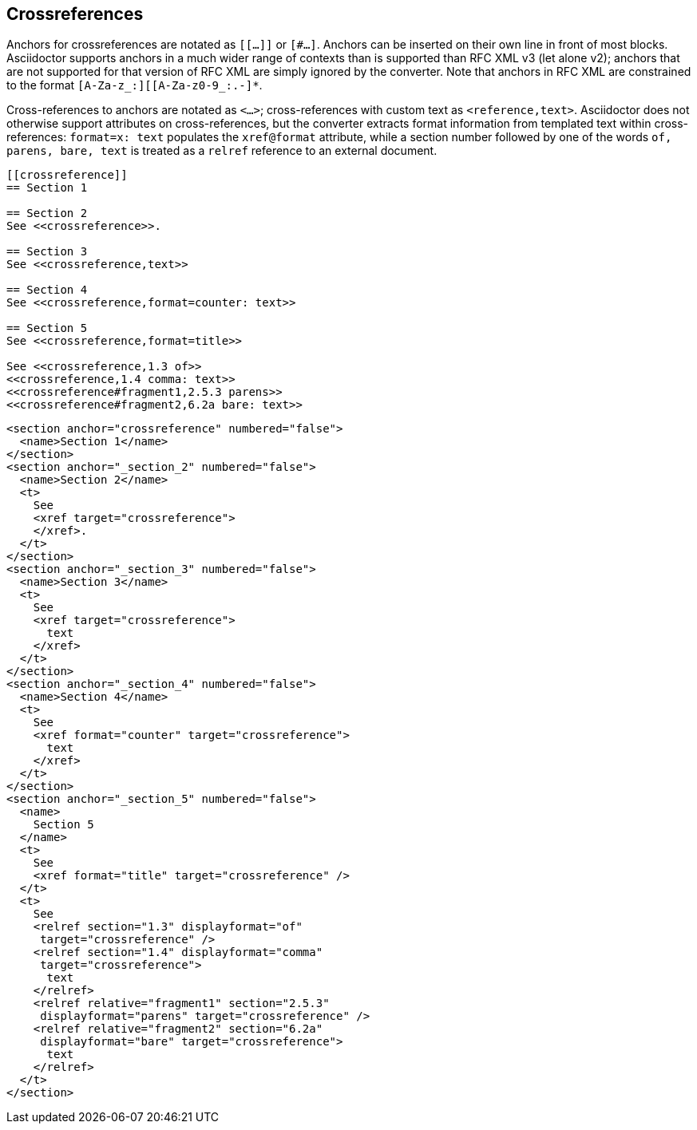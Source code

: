 
== Crossreferences

Anchors for crossreferences are notated as `[[...]]` or `[#...]`. Anchors can
be inserted on their own line in front of most blocks. Asciidoctor supports
anchors in a much wider range of contexts than is supported than RFC XML v3
(let alone v2); anchors that are not supported for that version of RFC XML are
simply ignored by the converter. Note that anchors in RFC XML are constrained
to the format `[A-Za-z_:][[A-Za-z0-9_:.-]*`.

Cross-references to anchors are notated as ``<````...````>``; cross-references
with custom text as ``<````reference,text````>``. Asciidoctor does not
otherwise support attributes on cross-references, but the converter extracts
format information from templated text within cross-references: `format=x:
text` populates the `xref@format` attribute, while a section number followed by
one of the words `of, parens, bare, text` is treated as a `relref` reference to
an external document.

[source,asciidoc]
----
[[crossreference]]
== Section 1

== Section 2
See <<crossreference>>.

== Section 3
See <<crossreference,text>>

== Section 4
See <<crossreference,format=counter: text>>

== Section 5
See <<crossreference,format=title>>

See <<crossreference,1.3 of>>
<<crossreference,1.4 comma: text>>
<<crossreference#fragment1,2.5.3 parens>>
<<crossreference#fragment2,6.2a bare: text>>
----

[source,xml]
----
<section anchor="crossreference" numbered="false">
  <name>Section 1</name>
</section>
<section anchor="_section_2" numbered="false">
  <name>Section 2</name>
  <t>
    See 
    <xref target="crossreference">
    </xref>.
  </t>
</section>
<section anchor="_section_3" numbered="false">
  <name>Section 3</name>
  <t>
    See 
    <xref target="crossreference">
      text
    </xref>
  </t>
</section>
<section anchor="_section_4" numbered="false">
  <name>Section 4</name>
  <t>
    See 
    <xref format="counter" target="crossreference">
      text
    </xref>
  </t>
</section>
<section anchor="_section_5" numbered="false">
  <name>
    Section 5
  </name>
  <t>
    See 
    <xref format="title" target="crossreference" />
  </t>
  <t>
    See 
    <relref section="1.3" displayformat="of" 
     target="crossreference" />
    <relref section="1.4" displayformat="comma" 
     target="crossreference">
      text
    </relref>
    <relref relative="fragment1" section="2.5.3" 
     displayformat="parens" target="crossreference" />
    <relref relative="fragment2" section="6.2a" 
     displayformat="bare" target="crossreference">
      text
    </relref>
  </t>
</section>
----

